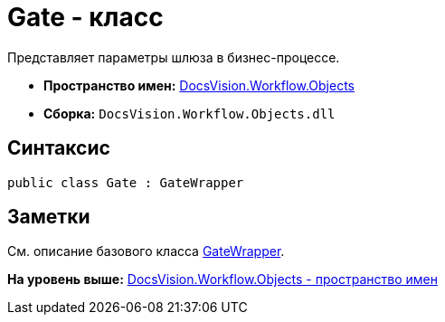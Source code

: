 = Gate - класс

Представляет параметры шлюза в бизнес-процессе.

* [.keyword]*Пространство имен:* xref:Objects_NS.adoc[DocsVision.Workflow.Objects]
* [.keyword]*Сборка:* [.ph .filepath]`DocsVision.Workflow.Objects.dll`

== Синтаксис

[source,pre,codeblock,language-csharp]
----
public class Gate : GateWrapper
----

== Заметки

См. описание базового класса xref:GateWrapper_CL.adoc[GateWrapper].

*На уровень выше:* xref:../../../../api/DocsVision/Workflow/Objects/Objects_NS.adoc[DocsVision.Workflow.Objects - пространство имен]
